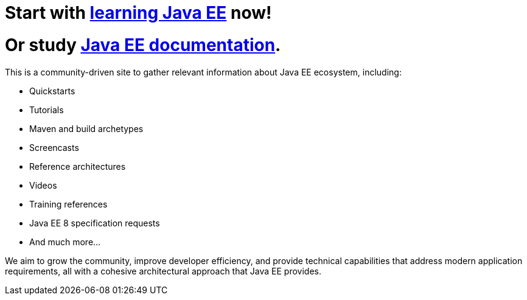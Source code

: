 = Start with link:learn.adoc[learning Java EE] now!

= Or study link:documentation.adoc[Java EE documentation].

This is a community-driven site to gather relevant information about
Java EE ecosystem, including:

- Quickstarts
- Tutorials
- Maven and build archetypes
- Screencasts
- Reference architectures
- Videos
- Training references
- Java EE 8 specification requests
- And much more...

We aim to grow the community, improve developer efficiency, and provide
technical capabilities that address modern application requirements,
all with a cohesive architectural approach that Java EE provides.

